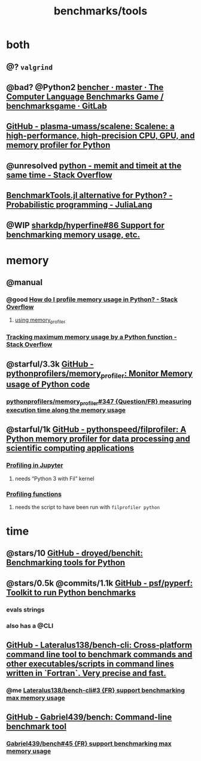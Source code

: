 #+TITLE: benchmarks/tools

* both
** @? =valgrind=

** @bad? @Python2 [[https://salsa.debian.org/benchmarksgame-team/benchmarksgame/-/tree/master/bencher][bencher · master · The Computer Language Benchmarks Game / benchmarksgame · GitLab]]

** [[https://github.com/plasma-umass/scalene][GitHub - plasma-umass/scalene: Scalene: a high-performance, high-precision CPU, GPU, and memory profiler for Python]]

** @unresolved [[https://stackoverflow.com/questions/32615867/memit-and-timeit-at-the-same-time][python - memit and timeit at the same time - Stack Overflow]]

** [[https://discourse.julialang.org/t/benchmarktools-jl-alternative-for-python/74754][BenchmarkTools.jl alternative for Python? - Probabilistic programming - JuliaLang]]

** @WIP [[https://github.com/sharkdp/hyperfine/issues/86#issuecomment-605004648][sharkdp/hyperfine#86 Support for benchmarking memory usage, etc.]]

* memory
** @manual
*** @good [[https://stackoverflow.com/questions/552744/how-do-i-profile-memory-usage-in-python?rq=1][How do I profile memory usage in Python? - Stack Overflow]]
**** [[https://stackoverflow.com/a/61472545/1410221][using memory_profiler]]

*** [[https://stackoverflow.com/questions/9850995/tracking-maximum-memory-usage-by-a-python-function][Tracking *maximum* memory usage by a Python function - Stack Overflow]]

** @starful/3.3k [[https://github.com/pythonprofilers/memory_profiler][GitHub - pythonprofilers/memory_profiler: Monitor Memory usage of Python code]]
*** [[https://github.com/pythonprofilers/memory_profiler/issues/347][pythonprofilers/memory_profiler#347 {Question/FR} measuring execution time along the memory usage]]

** @starful/1k [[https://github.com/pythonspeed/filprofiler][GitHub - pythonspeed/filprofiler: A Python memory profiler for data processing and scientific computing applications]]

*** [[https://pythonspeed.com/fil/docs/fil/jupyter.html][Profiling in Jupyter]]
**** needs “Python 3 with Fil” kernel

*** [[https://pythonspeed.com/fil/docs/fil/api.html][Profiling functions]]
**** needs the script to have been run with =filprofiler python=

* time
** @stars/10 [[https://github.com/droyed/benchit][GitHub - droyed/benchit: Benchmarking tools for Python]]

** @stars/0.5k @commits/1.1k [[https://github.com/psf/pyperf][GitHub - psf/pyperf: Toolkit to run Python benchmarks]]
*** evals strings
*** also has a @CLI

** [[https://github.com/Lateralus138/bench-cli][GitHub - Lateralus138/bench-cli: Cross-platform command line tool to benchmark commands and other executables/scripts in command lines written in `Fortran`. Very precise and fast.]]
*** @me [[https://github.com/Lateralus138/bench-cli/issues/3][Lateralus138/bench-cli#3 {FR} support benchmarking max memory usage]]

** [[https://github.com/Gabriel439/bench][GitHub - Gabriel439/bench: Command-line benchmark tool]]
*** [[https://github.com/Gabriel439/bench/issues/45][Gabriel439/bench#45 {FR} support benchmarking max memory usage]]
